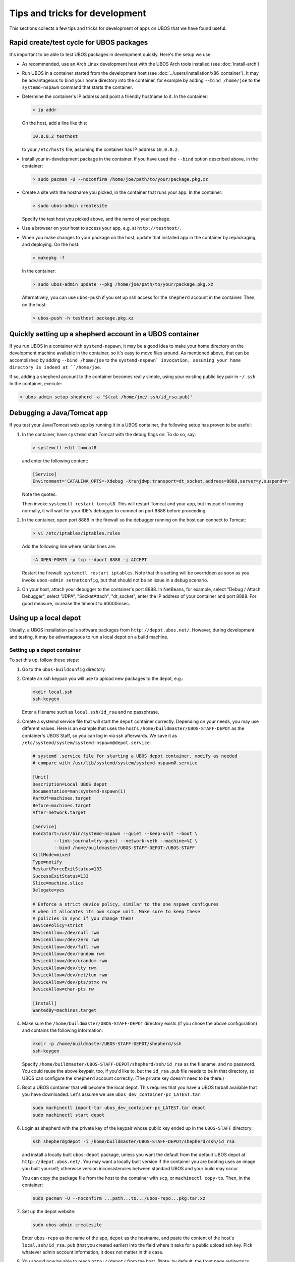 Tips and tricks for development
===============================

This sections collects a few tips and tricks for development of apps on UBOS
that we have found useful.

Rapid create/test cycle for UBOS packages
-----------------------------------------

It's important to be able to test UBOS packages in development quickly. Here's
the setup we use:

* As recommended, use an Arch Linux development host with the UBOS Arch tools
  installed (see :doc:`install-arch`)

* Run UBOS in a container started from the development host (see
  :doc:`../users/installation/x86_container`). It may be advantageous to
  bind your home directory into the container, for example by adding
  ``--bind /home/joe`` to the ``systemd-nspawn`` command that starts the
  container.

* Determine the container's IP address and point a friendly hostname to it.
  In the container:

  .. code-block:: none

     > ip addr

  On the host, add a line like this:

  .. code-block:: none

     10.0.0.2 testhost

  to your ``/etc/hosts`` file, assuming the container has IP address
  ``10.0.0.2``.

* Install your in-development package in the container. If you have used the
  ``--bind`` option described above, in the container:

  .. code-block:: none

     > sudo pacman -U --noconfirm /home/joe/path/to/your/package.pkg.xz

* Create a site with the hostname you picked, in the container that runs your app.
  In the container:

  .. code-block:: none

     > sudo ubos-admin createsite

  Specify the test host you picked above, and the name of your package.

* Use a browser on your host to access your app, e.g. at ``http://testhost/``.

* When you make changes to your package on the host, update that installed app
  in the container by repackaging, and deploying. On the host:

  .. code-block:: none

     > makepkg -f

  In the container:

  .. code-block:: none

     > sudo ubos-admin update --pkg /home/joe/path/to/your/package.pkg.xz

  Alternatively, you can use ``ubos-push`` if you set up ssh access for
  the ``shepherd`` account in the container. Then, on the host:

  .. code-block:: none

     > ubos-push -h testhost package.pkg.xz

Quickly setting up a shepherd account in a UBOS container
---------------------------------------------------------

If you run UBOS in a container with ``systemd-nspawn``, it may be a good
idea to make your home directory on the development machine available in
the container, so it's easy to move files around. As mentioned above,
that can be accomplished by adding ``--bind /home/joe`` to the
``systemd-nspawn` invocation, assuming your home directory is indeed at
``/home/joe``.

If so, adding a shepherd account to the container becomes really simple,
using your existing public key pair in ``~/.ssh``. In the container,
execute:

.. code-block:: none

   > ubos-admin setup-shepherd -a "$(cat /home/joe/.ssh/id_rsa.pub)"

Debugging a Java/Tomcat app
---------------------------

If you test your Java/Tomcat web app by running it in a UBOS container, the
following setup has proven to be useful:

1. In the container, have ``systemd`` start Tomcat with the debug flags on. To do
   so, say:

   .. code-block:: none

      > systemctl edit tomcat8

   and enter the following content:

   .. code-block:: none

      [Service]
      Environment='CATALINA_OPTS=-Xdebug -Xrunjdwp:transport=dt_socket,address=8888,server=y,suspend=n'

   Note the quotes.

   Then invoke ``systemctl restart tomcat8``. This will restart Tomcat and your app,
   but instead of running normally, it will wait for your IDE's debugger to connect on
   port 8888 before proceeding.

2. In the container, open port 8888 in the firewall so the debugger running on the
   host can connect to Tomcat:

   .. code-block:: none

      > vi /etc/iptables/iptables.rules

   Add the following line where similar lines are:

   .. code-block:: none

      -A OPEN-PORTS -p tcp --dport 8888 -j ACCEPT

   Restart the firewall: ``systemctl restart iptables``. Note that this setting
   will be overridden as soon as you invoke ``ubos-admin setnetconfig``, but that
   should not be an issue in a debug scenario.

3. On your host, attach your debugger to the container's port 8888. In NetBeans,
   for example, select "Debug / Attach Debugger", select "JDPA", "SocketAttach",
   "dt_socket", enter the IP address of your container and port 8888. For
   good measure, increase the timeout to 60000msec.

Using up a local depot
----------------------

Usually, a UBOS installation pulls software packages from ``http://depot.ubos.net/``.
However, during development and testing, it may be advantageous to run a local
depot on a build machine.

Setting up a depot container
^^^^^^^^^^^^^^^^^^^^^^^^^^^^

To set this up, follow these steps:

#. Go to the ``ubos-buildconfig`` directory.

#. Create an ssh keypair you will use to upload new packages to the depot, e.g.:

   .. code-block:: none

      mkdir local.ssh
      ssh-keygen

   Enter a filename such as ``local.ssh/id_rsa`` and no passphrase.

#. Create a systemd service file that will start the ``depot`` container correctly.
   Depending on your needs, you may use different values. Here is an example that
   uses the host's ``/home/buildmaster/UBOS-STAFF-DEPOT`` as the container's UBOS Staff, so
   you can log in via ssh afterwards. We save it as
   ``/etc/systemd/system/systemd-nspawn@depot.service``:

   .. code-block:: none

      # systemd .service file for starting a UBOS depot container, modify as needed
      # compare with /usr/lib/systemd/system/systemd-nspawn@.service

      [Unit]
      Description=Local UBOS depot
      Documentation=man:systemd-nspawn(1)
      PartOf=machines.target
      Before=machines.target
      After=network.target

      [Service]
      ExecStart=/usr/bin/systemd-nspawn --quiet --keep-unit --boot \
              --link-journal=try-guest --network-veth --machine=%I \
              --bind /home/buildmaster/UBOS-STAFF-DEPOT:/UBOS-STAFF
      KillMode=mixed
      Type=notify
      RestartForceExitStatus=133
      SuccessExitStatus=133
      Slice=machine.slice
      Delegate=yes

      # Enforce a strict device policy, similar to the one nspawn configures
      # when it allocates its own scope unit. Make sure to keep these
      # policies in sync if you change them!
      DevicePolicy=strict
      DeviceAllow=/dev/null rwm
      DeviceAllow=/dev/zero rwm
      DeviceAllow=/dev/full rwm
      DeviceAllow=/dev/random rwm
      DeviceAllow=/dev/urandom rwm
      DeviceAllow=/dev/tty rwm
      DeviceAllow=/dev/net/tun rwm
      DeviceAllow=/dev/pts/ptmx rw
      DeviceAllow=char-pts rw

      [Install]
      WantedBy=machines.target

#. Make sure the ``/home/buildmaster/UBOS-STAFF-DEPOT`` directory exists (if you chose the
   above configuration) and contains the following information:

   .. code-block:: none

       mkdir -p /home/buildmaster/UBOS-STAFF-DEPOT/shepherd/ssh
       ssh-keygen

   Specify ``/home/buildmaster/UBOS-STAFF-DEPOT/shepherd/ssh/id_rsa`` as the filename,
   and no password. You could reuse the above keypair, too, if you'd like to, but the
   ``id_rsa.pub`` file needs to be in that directory, so UBOS can configure the
   ``shepherd`` account correctly. (The private key doesn't need to be there.)

#. Boot a UBOS container that will become the local depot. This requires that you have
   a UBOS tarball available that you have downloaded. Let's assume we use
   ``ubos_dev_container-pc_LATEST.tar``:

   .. code-block:: none

      sudo machinectl import-tar ubos_dev_container-pc_LATEST.tar depot
      sudo machinectl start depot

#. Login as shepherd with the private key of the keypair whose public key ended up
   in the ``UBOS-STAFF`` directory:

   .. code-block:: none

      ssh shepherd@depot -i /home/buildmaster/UBOS-STAFF-DEPOT/shepherd/ssh/id_rsa

   and install a locally built ``ubos-depot`` package, unless you want the default from
   the default UBOS depot at ``http://depot.ubos.net/``. You may want a locally built version
   if the container you are booting uses an image you built yourself; otherwise version
   inconsistencies between standard UBOS and your build may occur.

   You can copy the package file from the host to the container with ``scp``, or
   ``machinectl copy-to``. Then, in the container:

   .. code-block:: none

      sudo pacman -U --noconfirm ...path...to.../ubos-repo...pkg.tar.xz

#. Set up the depot website:

   .. code-block:: none

      sudo ubos-admin createsite

   Enter ``ubos-repo`` as the name of the app, ``depot`` as the hostname, and paste the
   content of the host's ``local.ssh/id_rsa.pub`` (that you created earlier) into the
   field where it asks for a public upload ssh key. Pick whatever admin account information,
   it does not matter in this case.

#. You should now be able to reach ``http://depot/`` from the host. (Note: by default, the front
   page redirects to ``http://ubos.net/``) If you cannot reach it, check your container setup.
   On the host, as root:

   .. code-block:: none

      echo 0 > /proc/sys/net/ipv4/ip_forward
      echo 1 > /proc/sys/net/ipv4/ip_forward

   and make sure ``/etc/nsswitch.conf`` contains ``mymachines`` in the ``hosts`` section.

Uploading built packages to the local depot
^^^^^^^^^^^^^^^^^^^^^^^^^^^^^^^^^^^^^^^^^^^

On your Arch build machine, go back to the ``ubos-buildconfig`` directory. Edit (or create)
the ``local.mk`` file, so it has these lines:

.. code-block:: none

   UPLOADDEST=ubos-repo@depot:
   UPLOADSSHKEY=local.ssh/id_rsa

This will instruct make's ``upload`` target to upload packages and images to the host
``depot`` (i.e. the container you created above), using ``ubos-repo`` as the username, and
and the ssh key you created earlier. User ``ubos-repo`` was automatically created when you
installed package ``ubos-repo`` on the ``depot`` container. The upload will be performed
using ``rsync`` over ``ssh``; hence the syntax for ``UPLOADDEST``.
